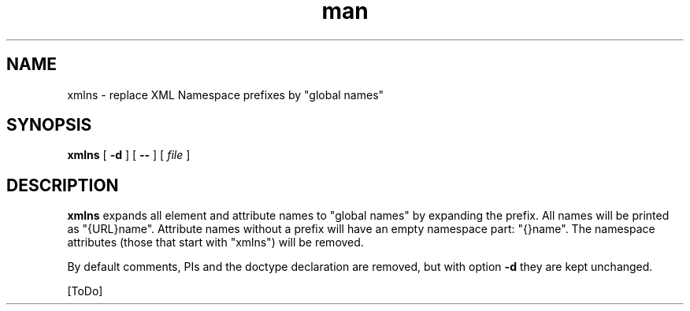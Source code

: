 .de d \" begin display
.sp
.in +4
.nf
..
.de e \" end display
.in -4
.fi
.sp
..
.TH man 1 "31 Mar 2000"
.SH NAME
xmlns \- replace XML Namespace prefixes by "global names"
.SH SYNOPSIS
.B xmlns
.RB "[\| " \-d " \|]"
.RB "[\| " \-\- " \|]"
.RI "[\| " file " \|]"
.SH DESCRIPTION
.B xmlns
expands all element and attribute names to "global names" by expanding
the prefix. All names will be printed as "{URL}name". Attribute names
without a prefix will have an empty namespace part: "{}name". The
namespace attributes (those that start with "xmlns") will be removed.
.PP
By default comments, PIs and the doctype declaration are removed, but
with option
.B \-d
they are kept unchanged.
.PP
[ToDo]
